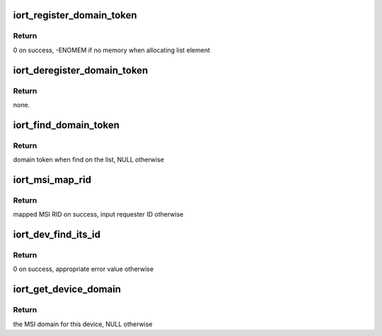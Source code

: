 .. -*- coding: utf-8; mode: rst -*-
.. src-file: drivers/acpi/arm64/iort.c

.. _`iort_register_domain_token`:

iort_register_domain_token
==========================

.. c:function:: int iort_register_domain_token(int trans_id, struct fwnode_handle *fw_node)

    register domain token and related ITS ID to the list from where we can get it back later on.

    :param int trans_id:
        ITS ID.

    :param struct fwnode_handle \*fw_node:
        Domain token.

.. _`iort_register_domain_token.return`:

Return
------

0 on success, -ENOMEM if no memory when allocating list element

.. _`iort_deregister_domain_token`:

iort_deregister_domain_token
============================

.. c:function:: void iort_deregister_domain_token(int trans_id)

    Deregister domain token based on ITS ID

    :param int trans_id:
        ITS ID.

.. _`iort_deregister_domain_token.return`:

Return
------

none.

.. _`iort_find_domain_token`:

iort_find_domain_token
======================

.. c:function:: struct fwnode_handle *iort_find_domain_token(int trans_id)

    Find domain token based on given ITS ID

    :param int trans_id:
        ITS ID.

.. _`iort_find_domain_token.return`:

Return
------

domain token when find on the list, NULL otherwise

.. _`iort_msi_map_rid`:

iort_msi_map_rid
================

.. c:function:: u32 iort_msi_map_rid(struct device *dev, u32 req_id)

    Map a MSI requester ID for a device

    :param struct device \*dev:
        The device for which the mapping is to be done.

    :param u32 req_id:
        The device requester ID.

.. _`iort_msi_map_rid.return`:

Return
------

mapped MSI RID on success, input requester ID otherwise

.. _`iort_dev_find_its_id`:

iort_dev_find_its_id
====================

.. c:function:: int iort_dev_find_its_id(struct device *dev, u32 req_id, unsigned int idx, int *its_id)

    Find the ITS identifier for a device

    :param struct device \*dev:
        The device.

    :param u32 req_id:
        *undescribed*

    :param unsigned int idx:
        Index of the ITS identifier list.

    :param int \*its_id:
        ITS identifier.

.. _`iort_dev_find_its_id.return`:

Return
------

0 on success, appropriate error value otherwise

.. _`iort_get_device_domain`:

iort_get_device_domain
======================

.. c:function:: struct irq_domain *iort_get_device_domain(struct device *dev, u32 req_id)

    Find MSI domain related to a device

    :param struct device \*dev:
        The device.

    :param u32 req_id:
        Requester ID for the device.

.. _`iort_get_device_domain.return`:

Return
------

the MSI domain for this device, NULL otherwise

.. This file was automatic generated / don't edit.

